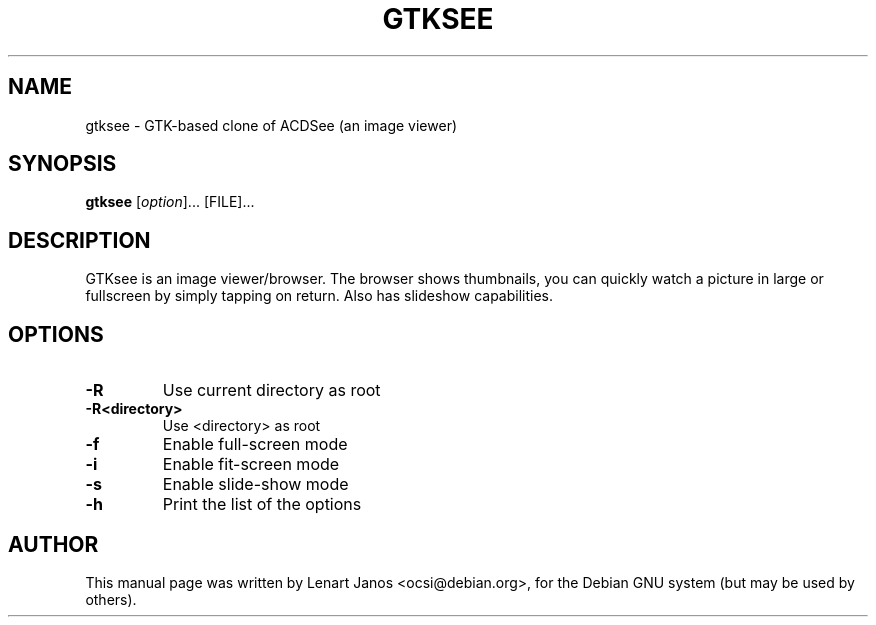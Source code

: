 .\"                                      Hey, EMACS: -*- nroff -*-
.TH GTKSEE 1 "March 28, 2001"
.SH NAME
gtksee \- GTK-based clone of ACDSee (an image viewer)
.SH SYNOPSIS
.B gtksee
.RI [ option ]...\ [FILE]...
.SH DESCRIPTION
GTKsee is an image viewer/browser. The browser shows thumbnails, you
can quickly watch a picture in large or fullscreen by simply tapping
on return. Also has slideshow capabilities.
.SH OPTIONS
.TP
.B -R
Use current directory as root
.TP
.B -R<directory>
Use <directory> as root
.TP
.B -f
Enable full-screen mode
.TP
.B -i
Enable fit-screen mode
.TP
.B -s
Enable slide-show mode
.TP
.B -h
Print the list of the options
.SH AUTHOR
This manual page was written by Lenart Janos <ocsi@debian.org>,
for the Debian GNU system (but may be used by others).
